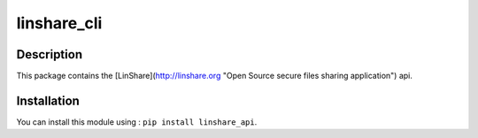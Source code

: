 linshare_cli
============

Description
-----------

This package contains the [LinShare](http://linshare.org "Open Source secure
files sharing application") api.


Installation
------------

You can install this module using : ``pip install linshare_api``.

